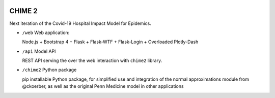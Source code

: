 .. image:: https://travis-ci.org/CodeForPhilly/CHIME-2.svg?branch=master
    :target: https://travis-ci.org/CodeForPhilly/CHIME-2
    
=======
CHIME 2
=======

Next iteration of the Covid-19 Hospital Impact Model for Epidemics.


- ``/web`` Web application: 
  
  Node.js + Bootstrap 4 + Flask + Flask-WTF + Flask-Login + Overloaded Plotly-Dash

- ``/api`` Model API

  REST API serving the over the web interaction with ``chime2`` library.

- ``/chime2`` Python package
  
  pip installable Python package, for simplified use and integration of the normal approximations module from @ckoerber, as well as the original Penn Medicine model in other applications

